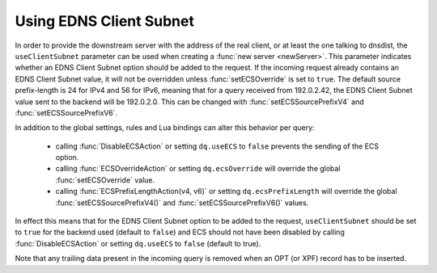 Using EDNS Client Subnet
------------------------

In order to provide the downstream server with the address of the real client, or at least the one talking to dnsdist, the ``useClientSubnet`` parameter can be used when creating a :func:`new server <newServer>`.
This parameter indicates whether an EDNS Client Subnet option should be added to the request.
If the incoming request already contains an EDNS Client Subnet value, it will not be overridden unless :func:`setECSOverride` is set to ``true``.
The default source prefix-length is 24 for IPv4 and 56 for IPv6, meaning that for a query received from 192.0.2.42, the EDNS Client Subnet value sent to the backend will be 192.0.2.0.
This can be changed with :func:`setECSSourcePrefixV4` and :func:`setECSSourcePrefixV6`.

In addition to the global settings, rules and Lua bindings can alter this behavior per query:

 * calling :func:`DisableECSAction` or setting ``dq.useECS`` to ``false`` prevents the sending of the ECS option.
 * calling :func:`ECSOverrideAction` or setting ``dq.ecsOverride`` will override the global :func:`setECSOverride` value.
 * calling :func:`ECSPrefixLengthAction(v4, v6)` or setting ``dq.ecsPrefixLength`` will override the global :func:`setECSSourcePrefixV4()` and :func:`setECSSourcePrefixV6()` values.

In effect this means that for the EDNS Client Subnet option to be added to the request, ``useClientSubnet`` should be set to ``true`` for the backend used (default to ``false``) and ECS should not have been disabled by calling :func:`DisableECSAction` or setting ``dq.useECS`` to ``false`` (default to true).

Note that any trailing data present in the incoming query is removed when an OPT (or XPF) record has to be inserted.
